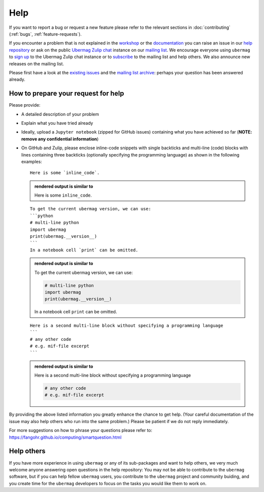 ====
Help
====

If you want to report a bug or request a new feature please refer to the
relevant sections in :doc:`contributing` (:ref:`bugs`, :ref:`feature-requests`).

If you encounter a problem that is not explained in the `workshop
<workshop/index.html>`__ or the `documentation <documentation/index.html>`__ you
can raise an issue in our `help repository <https://github.com/ubermag/help>`__
or ask on the public `Ubermag Zulip chat <https://ubermag.zulipchat.com>`__
instance on our `mailing list
<https://listserv.gwdg.de/mailman/listinfo/ubermag-users>`__. We encourage
everyone using ``ubermag`` to `sign up
<https://ubermag.zulipchat.com/register/>`__ to the Ubermag Zulip chat instance
or to `subscribe <https://listserv.gwdg.de/mailman/listinfo/ubermag-users>`__ to
the mailing list and help others. We also announce new releases on the mailing
list.

..  MABYE THIS LINK COULD DIRECTLY OPEN A NEW ISSUE BASED ON A (YET TO BE CREATED) TEMPLATE

Please first have a look at the `existing issues
<https://github.com/ubermag/help/issues?q=is%3Aissue+>`__ and the `mailing list
archive <https://listserv.gwdg.de/pipermail/ubermag-users/>`__: perhaps your
question has been answered already.

------------------------------------
How to prepare your request for help
------------------------------------

Please provide:

- A detailed description of your problem
- Explain what you have tried already
- Ideally, upload a ``Jupyter notebook`` (zipped for GitHub issues) containing
  what you have achieved so far (**NOTE: remove any confidential information**)
- On GitHub and Zulip, please enclose inline-code snippets with single backticks
  and multi-line (code) blocks with lines containing three backticks (optionally
  specifying the programming language) as shown in the following examples::

    Here is some `inline_code`.

  .. admonition:: rendered output is similar to

     Here is some ``inline_code``.

  ::

    To get the current ubermag version, we can use:
    ```python
    # multi-line python
    import ubermag
    print(ubermag.__version__)
    ```
    In a notebook cell `print` can be omitted.

  .. admonition:: rendered output is similar to

    To get the current ubermag version, we can use:

    .. code-block:: python

       # multi-line python
       import ubermag
       print(ubermag.__version__)

    In a notebook cell ``print`` can be omitted.

  ::

    Here is a second multi-line block without specifying a programming language
    ```
    # any other code
    # e.g. mif-file excerpt
    ```

  .. admonition:: rendered output is similar to

    Here is a second multi-line block without specifying a programming language

    .. code-block::

       # any other code
       # e.g. mif-file excerpt

By providing the above listed information you greatly enhance the chance to get
help. (Your careful documentation of the issue may also help others who run into the same problem.)
Please be patient if we do not reply immediately.

For more suggestions on how to phrase your questions please refer to:
https://fangohr.github.io/computing/smartquestion.html

-----------
Help others
-----------

If you have more experience in using ``ubermag`` or any of its sub-packages and
want to help others, we very much welcome anyone answering open questions in the
help repository: You may not be able to contribute to the ``ubermag`` software, 
but if you can help fellow ``ubermag`` users, you contribute to the ``ubermag`` 
project and community buiding, and you create time for the ``ubermag`` developers 
to focus on the tasks you would like them to work on.
